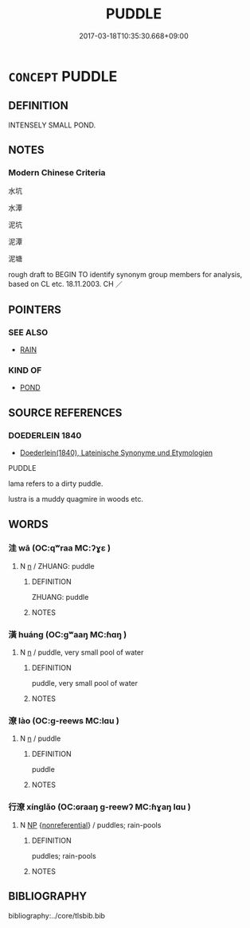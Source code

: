 # -*- mode: mandoku-tls-view -*-
#+TITLE: PUDDLE
#+DATE: 2017-03-18T10:35:30.668+09:00        
#+STARTUP: content
* =CONCEPT= PUDDLE
:PROPERTIES:
:CUSTOM_ID: uuid-eb2179a7-57c0-4003-b071-9155bfd6dc29
:SYNONYM+:  POOL
:SYNONYM+:  SPILL
:SYNONYM+:  SPLASH
:SYNONYM+:  LITERARY PLASH
:TR_ZH: 水坑
:END:
** DEFINITION

INTENSELY SMALL POND.

** NOTES

*** Modern Chinese Criteria
水坑

水潭

泥坑

泥潭

泥塘

rough draft to BEGIN TO identify synonym group members for analysis, based on CL etc. 18.11.2003. CH ／

** POINTERS
*** SEE ALSO
 - [[tls:concept:RAIN][RAIN]]

*** KIND OF
 - [[tls:concept:POND][POND]]

** SOURCE REFERENCES
*** DOEDERLEIN 1840
 - [[cite:DOEDERLEIN-1840][Doederlein(1840), Lateinische Synonyme und Etymologien]]

PUDDLE

lama refers to a dirty puddle.

lustra is a muddy quagmire in woods etc.

** WORDS
   :PROPERTIES:
   :VISIBILITY: children
   :END:
*** 洼 wā (OC:qʷraa MC:ʔɣɛ )
:PROPERTIES:
:CUSTOM_ID: uuid-10918c2e-8815-4710-9e0d-281c354406e6
:Char+: 洼(85,6/9) 
:GY_IDS+: uuid-a776dcdf-463f-4b38-83ee-eed563b4a288
:PY+: wā     
:OC+: qʷraa     
:MC+: ʔɣɛ     
:END: 
**** N [[tls:syn-func::#uuid-8717712d-14a4-4ae2-be7a-6e18e61d929b][n]] / ZHUANG: puddle
:PROPERTIES:
:CUSTOM_ID: uuid-af94dea3-4cee-4255-87c6-f23576e09eec
:WARRING-STATES-CURRENCY: 2
:END:
****** DEFINITION

ZHUANG: puddle

****** NOTES

*** 潢 huáng (OC:ɡʷaaŋ MC:ɦɑŋ )
:PROPERTIES:
:CUSTOM_ID: uuid-19e15d08-8ffb-4477-838d-9fde85497e45
:Char+: 潢(85,12/15) 
:GY_IDS+: uuid-8712b63f-ddda-4a26-b36b-07facf44e79e
:PY+: huáng     
:OC+: ɡʷaaŋ     
:MC+: ɦɑŋ     
:END: 
**** N [[tls:syn-func::#uuid-8717712d-14a4-4ae2-be7a-6e18e61d929b][n]] / puddle, very small pool of water
:PROPERTIES:
:CUSTOM_ID: uuid-82f4abb5-df60-4be6-8212-24fcf763c45d
:END:
****** DEFINITION

puddle, very small pool of water

****** NOTES

*** 潦 lào (OC:ɡ-reews MC:lɑu )
:PROPERTIES:
:CUSTOM_ID: uuid-efdb773f-a6ae-4760-bf22-b10928d073e6
:Char+: 潦(85,12/15) 
:GY_IDS+: uuid-30d5b4fc-ac25-42ae-acce-413be29fd448
:PY+: lào     
:OC+: ɡ-reews     
:MC+: lɑu     
:END: 
**** N [[tls:syn-func::#uuid-8717712d-14a4-4ae2-be7a-6e18e61d929b][n]] / puddle
:PROPERTIES:
:CUSTOM_ID: uuid-4dd42ef2-eb2c-4afc-9182-9e0de9936fc9
:WARRING-STATES-CURRENCY: 3
:END:
****** DEFINITION

puddle

****** NOTES

*** 行潦 xínglǎo (OC:ɢraaŋ ɡ-reewʔ MC:ɦɣaŋ lɑu )
:PROPERTIES:
:CUSTOM_ID: uuid-d9c82385-8752-47fc-91e3-c64642da9575
:Char+: 行(144,0/6) 潦(85,12/15) 
:GY_IDS+: uuid-5bcb421a-9f44-49f1-9a24-acd3d89c18cb uuid-0937e0c2-a8f3-47bd-a3d0-a86cb5e5b9f2
:PY+: xíng lǎo    
:OC+: ɢraaŋ ɡ-reewʔ    
:MC+: ɦɣaŋ lɑu    
:END: 
**** N [[tls:syn-func::#uuid-a8e89bab-49e1-4426-b230-0ec7887fd8b4][NP]] {[[tls:sem-feat::#uuid-f8182437-4c38-4cc9-a6f8-b4833cdea2ba][nonreferential]]} / puddles; rain-pools
:PROPERTIES:
:CUSTOM_ID: uuid-4a7f1bfe-17b6-4124-9c46-6f52d653a1d5
:WARRING-STATES-CURRENCY: 3
:END:
****** DEFINITION

puddles; rain-pools

****** NOTES

** BIBLIOGRAPHY
bibliography:../core/tlsbib.bib
